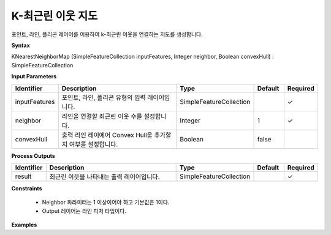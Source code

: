 .. _knearestneighbormap:

K-최근린 이웃 지도
=================================

포인트, 라인, 폴리곤 레이어를 이용하여 k-최근린 이웃을 연결하는 지도를 생성합니다.

**Syntax**

KNearestNeighborMap (SimpleFeatureCollection inputFeatures, Integer neighbor, Boolean convexHull) : SimpleFeatureCollection

**Input Parameters**

.. list-table::
   :widths: 10 50 20 10 10

   * - **Identifier**
     - **Description**
     - **Type**
     - **Default**
     - **Required**

   * - inputFeatures
     - 포인트, 라인, 폴리곤 유형의 입력 레이어입니다.
     - SimpleFeatureCollection
     -
     - ✓

   * - neighbor
     - 라인을 연결할 최근린 이웃 수를 설정합니다.
     - Integer
     - 1
     - ✓

   * - convexHull
     - 출력 라인 레이에어 Convex Hull을 추가할 지 여부를 설정합니다.
     - Boolean
     - false
     -

**Process Outputs**

.. list-table::
   :widths: 10 50 20 10 10

   * - **Identifier**
     - **Description**
     - **Type**
     - **Default**
     - **Required**

   * - result
     - 최근린 이웃을 나타내는 출력 레이어입니다.
     - SimpleFeatureCollection
     -
     - ✓

**Constraints**

 - Neighbor 파라미터는 1 이상이어야 하고 기본값은 1이다.
 - Output 레이어는 라인 피처 타입이다.


**Examples**
